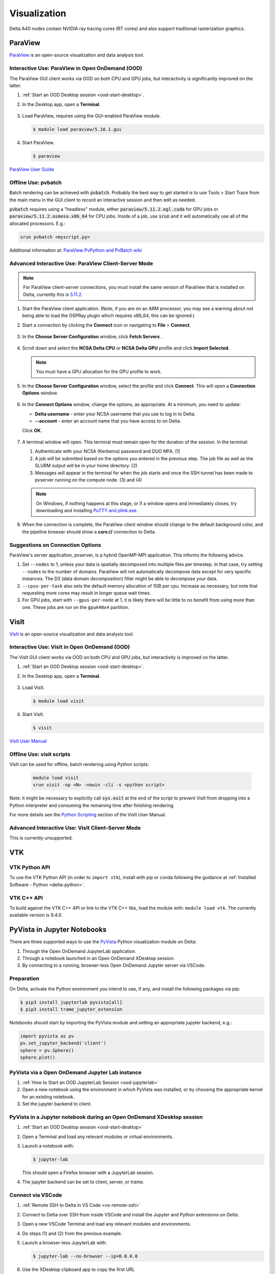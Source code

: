 Visualization
=====================

Delta A40 nodes contain NVIDIA ray tracing cores (RT cores) and also support traditional rasterization graphics.

ParaView 
----------

`ParaView <https://www.paraview.org>`_ is an open-source visualization and data analysis tool.

Interactive Use: ParaView in Open OnDemand (OOD)
~~~~~~~~~~~~~~~~~~~~~~~~~~~~~~~~~~~~~~~~~~

The ParaView GUI client works via OOD on both CPU and GPU jobs, but interactivity is significantly improved on the latter.

#. :ref:`Start an OOD Desktop session <ood-start-desktop>`.

#. In the Desktop app, open a **Terminal**.

   .. figure:: images/visualization/ood-desktop-terminal-icon.png
      :alt: OOD Desktop app with the terminal emulator icon at the bottom of the screen highlighted.
      :width: 500

#. Load ParaView, requires using the GUI-enabled ParaView module.
   
   .. code-block::
   
      $ module load paraview/5.10.1.gui

#. Start ParaView.

   .. code-block::
   
      $ paraview

`ParaView User Guide <https://docs.paraview.org/en/latest/>`_

Offline Use: pvbatch
~~~~~~~~~~~~~~~~~~~~~

Batch rendering can be achieved with :code:`pvbatch`. Probably the best way to get started is to use Tools > Start Trace from the main menu in the GUI client to record an interactive session and then edit as needed.

:code:`pvbatch` requires using a "headless" module, either :code:`paraview/5.11.2.egl.cuda` for GPU jobs or :code:`paraview/5.11.2.osmesa.x86_64` for CPU jobs. Inside of a job, use :code:`srun` and it will automatically use all of the allocated processors. E.g.:

.. code-block::

   srun pvbatch <myscript.py>


Additional information at: `ParaView PvPython and PvBatch wiki <https://www.paraview.org/Wiki/PvPython_and_PvBatch>`_

Advanced Interactive Use: ParaView Client-Server Mode 
~~~~~~~~~~~~~~~~~~~~~~~~~~~~~~~~

.. note::
   For ParaView client-server connections, you must install the same version of ParaView that is installed on Delta, currently this is `5.11.2 <https://www.paraview.org/download/?version=v5.11>`_. 

#. Start the ParaView client application. (Note, if you are on an ARM processor, you may see a warning about not being able to load the OSPRay plugin which requires x86_64, this can be ignored.)

#. Start a connection by clicking the **Connect** icon or navigating to **File** > **Connect**.

   .. figure:: images/visualization/1_ParaView_Connect_button.png
       :alt: Close-up view of the server Connect button.
       :width: 500

#. In the **Choose Server Configuration** window, click **Fetch Servers** .

   .. figure:: images/visualization/3_ParaView_Choose_Server_Configuration.png
     :alt: Choose server configuration modal dialog with fetch servers button highlighted.
     :width: 529

#. Scroll down and select the **NCSA Delta CPU** or **NCSA Delta GPU** profile and click **Import Selected**. 
  
   .. note::
      You must have a GPU allocation for the GPU profile to work.

   .. figure:: images/visualization/4_ParaView_Fetch_Server_Configurations.png
     :alt: Fetch server configurations modal dialog with NCSA configurations highlighted.
     :width: 529

#. In the **Choose Server Configuration** window, select the profile and click **Connect**. This will open a **Connection Options** window. 

   .. figure:: images/visualization/5_ParaView_Choose_and_Connect.png
     :alt: Choose server configuration modal dialog with NCSA profile and connect button highlighted.
     :width: 529

#. In the **Connect Options** window, change the options, as appropriate. At a minimum, you need to update:

   - **Delta username** - enter your NCSA username that you use to log in to Delta.
   - **-\-account** - enter an account name that you have access to on Delta.

   Click **OK**. 

   .. figure:: images/visualization/6_ParaView_CPU_GPU_Connection_Options.png
     :alt: Side-by-side comparison of connection options modal dialog for CPU and GPU, respectively.
     :width: 485

#. A terminal window will open. This terminal must remain open for the duration of the session. In the terminal:

   #. Authenticate with your NCSA (Kerberos) password and DUO MFA. (1)
   #. A job will be submitted based on the options you entered in the previous step. The job file as well as the SLURM output will be in your home directory. (2)
   #. Messages will appear in the terminal for when the job starts and once the SSH tunnel has been made to pvserver running on the compute node. (3) and (4)

   .. note::
      On Windows, if nothing happens at this stage, or if a window opens and immediately closes, try downloading and installing `PuTTY and plink.exe <https://www.putty.org/>`_.

   .. figure:: images/visualization/7_ParaView_Pop-up_Terminal.png
     :alt: Pop-up terminal session showing authentication, job submission, job status, and connection messages.
     :width: 960

#. When the connection is complete, the ParaView client window should change to the default background color, and the pipeline browser should show a **csrs://** connection to Delta.

   .. figure:: images/visualization/8_ParaView_successful_connection.png
     :alt: Pipeline browser showing successful connection to Delta.
     :width: 416

Suggestions on Connection Options
~~~~~~~~~~~~~~~~~~~~~~~~~~~~~~~~~

ParaView's server application, pvserver, is a hybrid OpenMP-MPI application. This informs the following advice.

#. Set ``--nodes`` to 1, unless your data is spatially decomposed into multiple files per timestep. In that case, try setting ``--nodes`` to the number of domains. ParaView will not automatically decompose data except for very specific instances. The D3 (data domain decomposition) filter might be able to decompose your data.

#. ``--cpus-per-task`` also sets the default memory allocation of 1GB per cpu. Increase as necessary, but note that requesting more cores may result in longer queue wait times.

#. For GPU jobs, start with ``--gpus-per-node`` at 1, it is likely there will be little to no benefit from using more than one. These jobs are run on the ``gpuA40x4`` partition.

VisIt
--------

`VisIt <https://visit-dav.github.io/visit-website/>`_ is an open-source visualization and data analysis tool. 

Interactive Use: VisIt in Open OnDemand (OOD)
~~~~~~~~~~~~~~~~~~~~~~~~~~~~~~~~~~~~~~~~~~

The VisIt GUI client works via OOD on both CPU and GPU jobs, but interactivity is improved on the latter.

#. :ref:`Start an OOD Desktop session <ood-start-desktop>`.

#. In the Desktop app, open a **Terminal**.

   .. figure:: images/visualization/ood-desktop-terminal-icon.png
      :alt: OOD Desktop app with the terminal emulator icon at the bottom of the screen highlighted.
      :width: 500

#. Load VisIt.

   .. code-block::

      $ module load visit

#. Start VisIt.

   .. code-block::

      $ visit

`VisIt User Manual <https://visit-sphinx-github-user-manual.readthedocs.io/en/develop/using_visit/index.html>`_

..
  To load the VisIt example data, ``noise.silo``, follow these steps:

 #. Under **Sources**, click **Open**.

   .. figure:: images/visualization/ood-desktop-visit-open.png
      :alt: VisIt opened in the OOD Desktop app with the Open button highlighted.
      :width: 500

 #. In **Path**, navigate to ``/sw/external/visit/visit3_3_3.linux-x86_64/data`` and select the ``noise.silo`` file.

   .. figure:: images/visualization/ood-desktop-visit-data-path.png
      :alt: VisIt File open window showing the "/sw/external/visit/visit3_3_3.linux-x86_64/data" path with the noise.silo file selected.
      :width: 500

 #. Click **Add** and select **Volume**, then **hardyglobal**.

   .. figure:: images/visualization/ood-desktop-visit-add-volume.png
      :alt: VisIt Add menu showing Volume, and then hardyglobal selected.
      :width: 500

 #. Click **Draw**. The data will render in the adjacent window.

   .. image:: images/visualization/ood-desktop-visit-draw.png
      :alt: The VisIt Draw button.
      :width: 500

Offline Use: visit scripts
~~~~~~~~~~~~~~~~~~~~~~~~~~
VisIt can be used for offline, batch rendering using Python scripts:

  .. code-block::

     module load visit
     srun visit -np <N> -nowin -cli -s <python script>

Note: it might be necessary to explicitly call :code:`sys.exit` at the end of the script to prevent VisIt from dropping into a Python interpreter and consuming the remaining time after finishing rendering.

For more details see the `Python Scripting <https://visit-sphinx-github-user-manual.readthedocs.io/en/develop/python_scripting/index.html>`_ section of the VisIt User Manual.

Advanced Interactive Use: VisIt Client-Server Mode 
~~~~~~~~~~~~~~~~~~~~~~~~~~~~~~~~
This is currently unsupported.

VTK
--------

VTK Python API
~~~~~~~~~~~~~~~

To use the VTK Python API (in order to ``import vtk``), install with pip or conda following the guidance at :ref:`Installed Software - Python <delta-python>`.

VTK C++ API
~~~~~~~~~~~

To build against the VTK C++ API or link to the VTK C++ libs, load the module with: ``module load vtk``. The currently available version is 9.4.0.

PyVista in Jupyter Notebooks
--------------------

There are three supported ways to use the `PyVista <https://pyvista.org/>`_ Python visualization module on Delta:

#. Through the Open OnDemand JupyterLab application.
#. Through a notebook launched in an Open OnDemand XDesktop session.
#. By connecting to a running, browser-less Open OnDemand Jupyter server via VSCode.

Preparation
~~~~~~~~~~~
On Delta, activate the Python environment you intend to use, if any, and install the following packages via pip:

.. code-block::

   $ pip3 install jupyterlab pyvista[all]
   $ pip3 install trame_jupyter_extension

Notebooks should start by importing the PyVista module and setting an appropriate jupyter backend, e.g.:

.. code-block::

   import pyvista as pv
   pv.set_jupyter_backend('client')
   sphere = pv.Sphere()
   sphere.plot()

PyVista via a Open OnDemand Jupyter Lab instance
~~~~~~~~~~~~~~~~~~~~~~~~~~~~~~~~~~~~~~~~~~~

#. :ref:`How to Start an OOD JupyterLab Session <ood-jupyterlab>`
#. Open a new notebook using the environment in which PyVista was installed, or by choosing the appropriate kernel for an existing notebook.
#. Set the jupyter backend to client.

PyVista in a Jupyter notebook during an Open OnDemand XDesktop session
~~~~~~~~~~~~~~~~~~~~~~~

#. :ref:`Start an OOD Desktop session <ood-start-desktop>`
#. Open a Terminal and load any relevant modules or virtual environments.
#. Launch a notebook with:

   .. code-block::
      
      $ jupyter-lab

   This should open a Firefox browser with a JupyterLab session. 

#. The jupyter backend can be set to client, server, or trame.

Connect via VSCode
~~~~~~~~~~~~~~~~~~~

#. :ref:`Remote SSH to Delta in VS Code <vs-remote-ssh>`
#. Connect to Delta over SSH from inside VSCode and install the Jupyter and Python extensions *on Delta*. 
#. Open a new VSCode Terminal and load any relevant modules and environments. 
#. Do steps (1) and (2) from the previous example.
#. Launch a browser-less JupyterLab with:

   .. code-block::

      $ jupyter-lab --no-browser --ip=0.0.0.0

#. Use the XDesktop clipboard app to copy the first URL

   .. image:: images/visualization/jupyter-lab_URL_highlighted.png
      :alt: A terminal session showing a highlighted URL from a browser-less jupyter-lab session
      :width: 500

#. Follow these `VSCode instruction to connect to a remote Jupyter server <https://code.visualstudio.com/docs/datascience/jupyter-notebooks#_connect-to-a-remote-jupyter-server>`_, pasting in the URL copied in the previous step.
#. The jupyter backend must be either `html` or `static`.